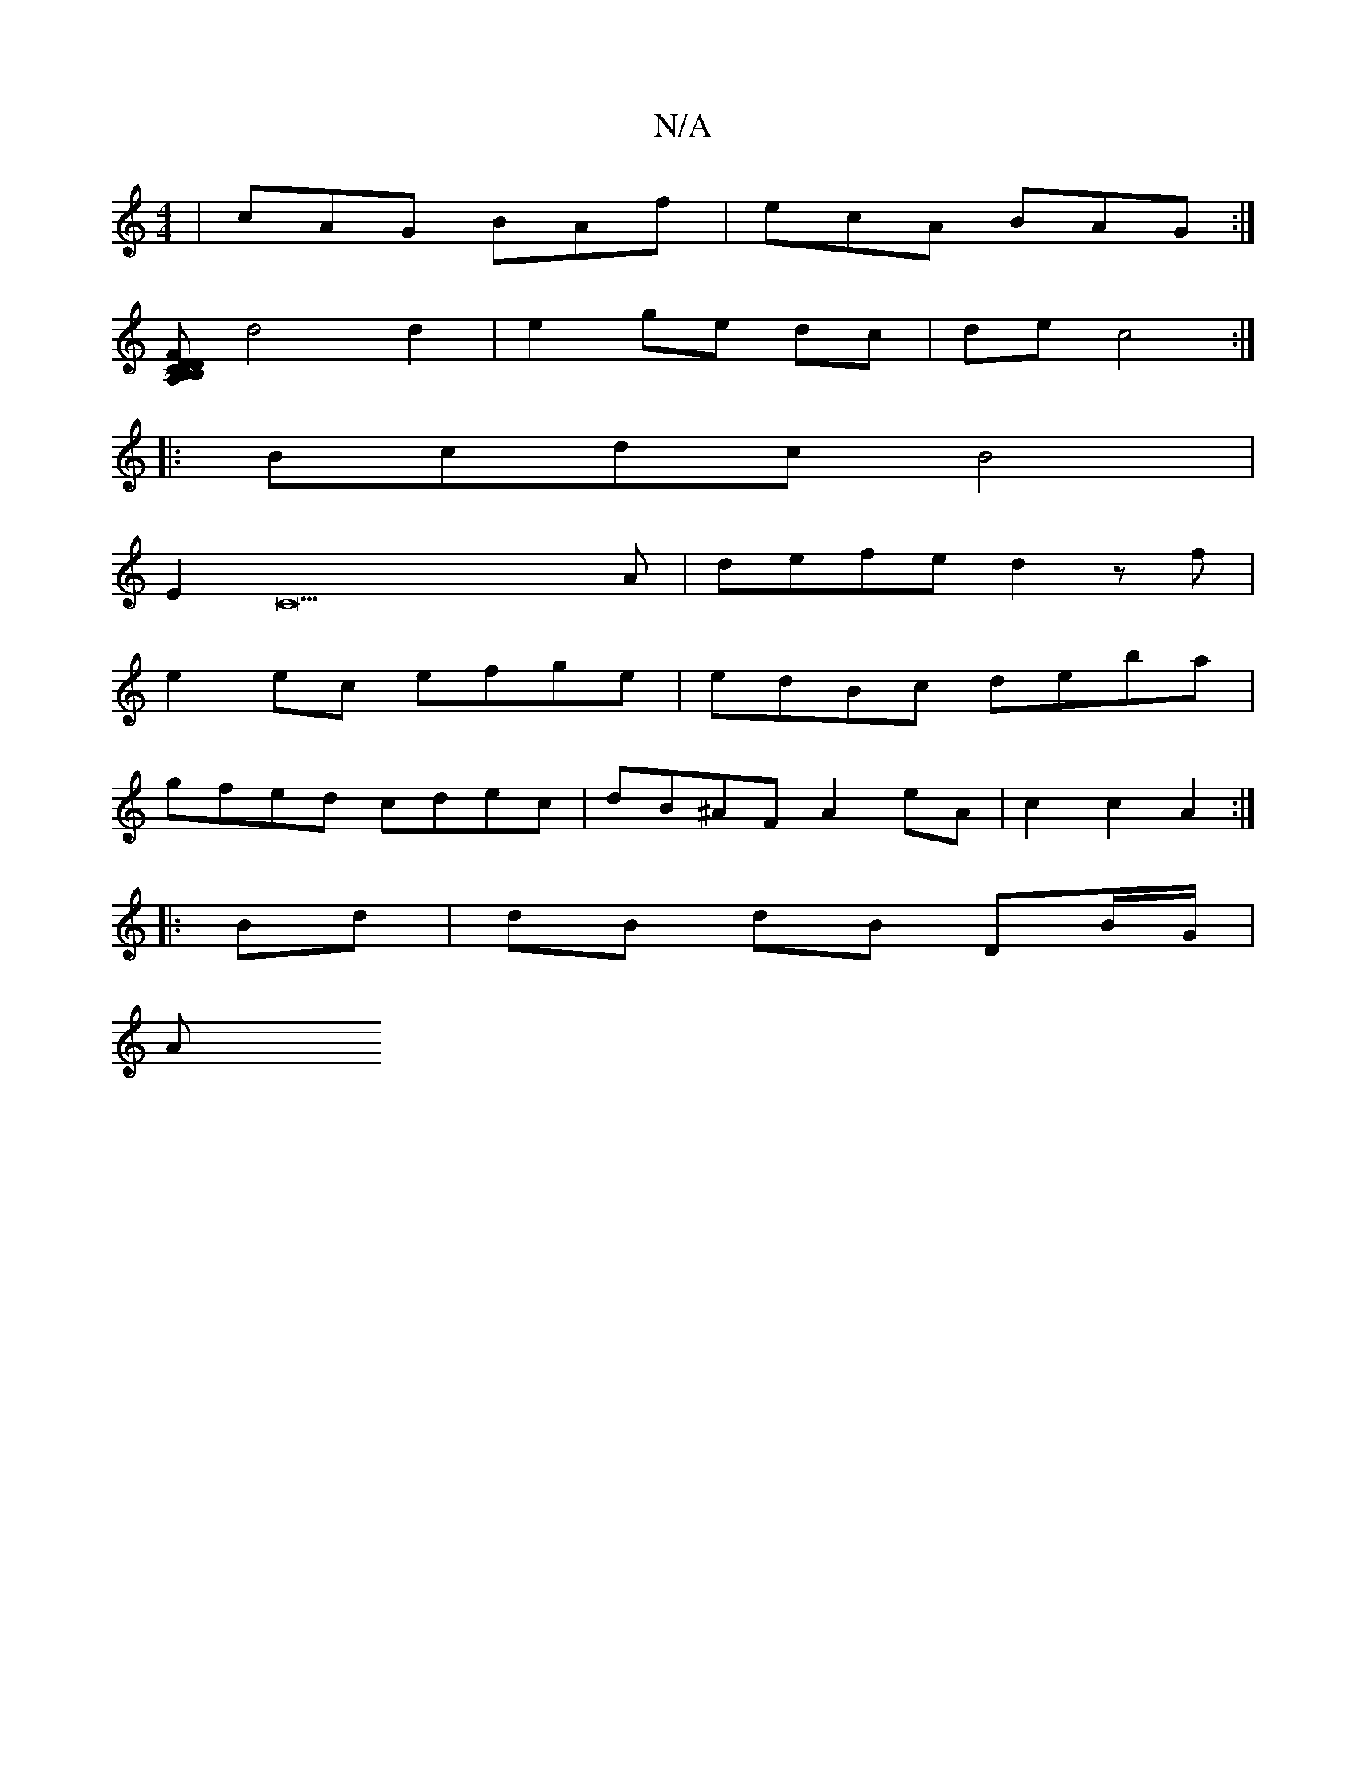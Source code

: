 X:1
T:N/A
M:4/4
R:N/A
K:Cmajor
 | cAG BAf | ecA BAG :|
[FDCB,A, B,D A,2 CG, | ~A3 A2 B |
d4 d2 | e2 ge dc | de c4 :|
|: Bcdc B4|
E2C22A|defe d2zf|
e2 ec efge|edBc deba |
gfed cdec | dB^AF A2 eA | c2 c2 A2 :|
|: Bd | dB dB DB/G/ |
A